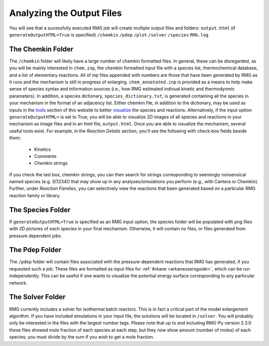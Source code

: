 .. _output:

**************************
Analyzing the Output Files
**************************

You will see that a sucessfully executed RMG job will create multiple output files and folders: 
``output.html`` (if ``generateOutputHTML=True`` is specified)
``/chemkin``
``/pdep``  
``/plot``
``/solver``
``/species``  
``RMG.log``

------------------
The Chemkin Folder
------------------ 
The ``/chemkin`` folder will likely have a large number of chemkin formatted files. In general, these can be disregarded, as you will be mainly interested in ``chem.inp``, the chemkin formatted input file with a species list, thermochemical database, and a list of elementary reactions. All of inp files appended with numbers are those that have been generated by RMG as it runs and the mechanism is still in progress of enlarging. ``chem_annotated.inp`` is provided as a means to help make sense of species syntax and information sources (i.e., how RMG estimated indivual kinetic and thermodynmic parameters). In addition, a species dictionary, ``species_dictionary.txt``, is generated containing all the species in your mechanism in the format of an adjacency list. Either chemkin file, in addition to the dictionary, may be used as inputs in the `tools <http://rmg.mit.edu/simulate/>`_ section of this website to better `visualize <http://rmg.mit.edu/simulate/chemkin>`_ the species and reactions. Alternatively, if the input option ``generateOutputHTML=`` is set to True, you will be able to visualize 2D images of all species and reactions in your mechanism as image files and in an html file, ``output.html``. Once you are able to visualize the mechanism, several useful tools exist. For example, in the `Reaction Details` section, you'll see the following with check-box fields beside them:

	* Kinetics
	* Comments
	* Chemkin strings 

If you check the last box, chemkin strings, you can then search for strings corresponding to seemingly nonsensical named species (e.g. S(1234)) that may show up in any analyses/simulations you perform (e.g., with Cantera or Chemkin). Further, under `Reaction Families`, you can selectively view the reactions that been generated based on a particular RMG reaction family or library. 

------------------
The Species Folder
------------------ 
If ``generateOutputHTML=True`` is specified as an RMG input `option`, the species folder will be populated with png files with 2D pictures of each species in your final mechanism. Otherwise, it will contain no files, or files generated from pressure dependent jobs. 

------------------
The Pdep Folder
------------------ 
The ``/pdep`` folder will contain files associated with the pressure-dependent reactions that RMG has generated, if you
requested such a job. These files are formatted as input files for :ref:`Arkane <arkaneusersguide>`, which can be run
independently. This can be useful if one wants to visualize the potential energy surface corresponding to any particular
network.

------------------
The Solver Folder
------------------ 
RMG currently includes a solver for isothermal batch reactors. This is in fact a critical part of the model enlargement algorithm. If you have included simulations in your input file, the solutions will be located in ``/solver``. You will probably only be interested in the files with the largest number tags.  
Please note that up to and including RMG-Py version 2.3.0 these files showed mole fraction of each species at each step, but they now show amount (number of moles) of each species; you must divide by the sum if you wish to get a mole fraction.
